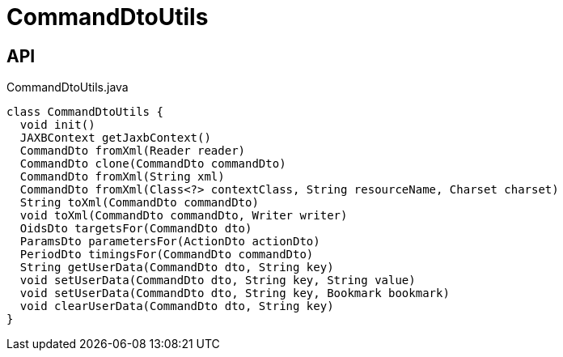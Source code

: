 = CommandDtoUtils
:Notice: Licensed to the Apache Software Foundation (ASF) under one or more contributor license agreements. See the NOTICE file distributed with this work for additional information regarding copyright ownership. The ASF licenses this file to you under the Apache License, Version 2.0 (the "License"); you may not use this file except in compliance with the License. You may obtain a copy of the License at. http://www.apache.org/licenses/LICENSE-2.0 . Unless required by applicable law or agreed to in writing, software distributed under the License is distributed on an "AS IS" BASIS, WITHOUT WARRANTIES OR  CONDITIONS OF ANY KIND, either express or implied. See the License for the specific language governing permissions and limitations under the License.

== API

[source,java]
.CommandDtoUtils.java
----
class CommandDtoUtils {
  void init()
  JAXBContext getJaxbContext()
  CommandDto fromXml(Reader reader)
  CommandDto clone(CommandDto commandDto)
  CommandDto fromXml(String xml)
  CommandDto fromXml(Class<?> contextClass, String resourceName, Charset charset)
  String toXml(CommandDto commandDto)
  void toXml(CommandDto commandDto, Writer writer)
  OidsDto targetsFor(CommandDto dto)
  ParamsDto parametersFor(ActionDto actionDto)
  PeriodDto timingsFor(CommandDto commandDto)
  String getUserData(CommandDto dto, String key)
  void setUserData(CommandDto dto, String key, String value)
  void setUserData(CommandDto dto, String key, Bookmark bookmark)
  void clearUserData(CommandDto dto, String key)
}
----

